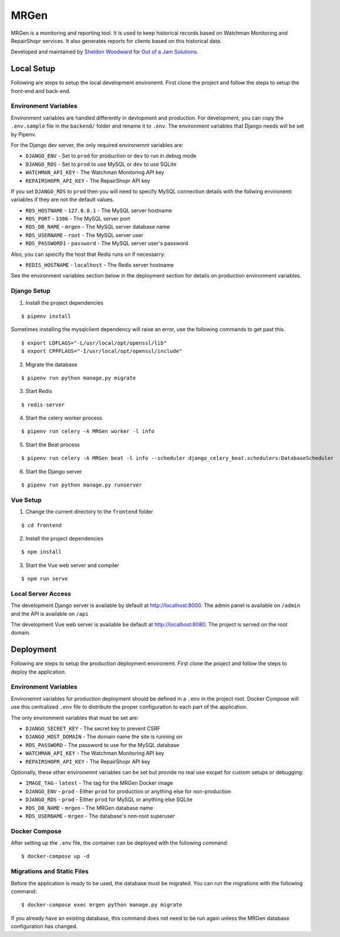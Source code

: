 MRGen
=====
|Build Status|
|Codacy Quality Badge|

MRGen is a monitoring and reporting tool. It is used to keep historical records
based on Watchman Monitoring and RepairShopr services. It also generates
reports for clients based on this historical data.

Developed and maintained by `Sheldon Woodward
<https://github.com/sheldonkwoodward>`_ for `Out of a Jam Solutions
<http://www.outofajam.net/>`_.

Local Setup
-----------
Following are steps to setup the local development environemt. First clone the
project and follow the steps to setup the front-end and back-end.

Environment Variables
^^^^^^^^^^^^^^^^^^^^^
Environment variables are handled differently in devlopment and production. For
development, you can copy the ``.env.sample`` file in the ``backend/`` folder
and rename it to ``.env``. The environment variables that Django needs will be
set by Pipenv.

For the Django dev server, the only required environemnt variables are:

- ``DJANGO_ENV`` - Set to ``prod`` for production or ``dev`` to run in debug mode
- ``DJANGO_RDS`` - Set to ``prod`` to use MySQL or ``dev`` to use SQLite
- ``WATCHMAN_API_KEY`` - The Watchman Monitoring API key
- ``REPAIRSHOPR_API_KEY`` - The RepairShopr API key

If you set ``DJANGO_RDS`` to ``prod`` then you will need to specify MySQL
connection details with the follwing environemt variables if they are not
the default values.

- ``RDS_HOSTNAME`` - ``127.0.0.1`` - The MySQL server hostname
- ``RDS_PORT`` - ``3306`` - The MySQL server port
- ``RDS_DB_NAME`` - ``mrgen`` - The MySQL server database name
- ``RDS_USERNAME`` - ``root`` - The MySQL server user
- ``RDS_PASSWORD1`` - ``password`` - The MySQL server user's password

Also, you can speicify the host that Redis runs on if necessarry:

- ``REDIS_HOSTNAME`` - ``localhost`` - The Redis server hostname

See the environment variables section below in the deployment
section for details on production environment variables.

Django Setup
^^^^^^^^^^^^
1. Install the project dependencies

::

  $ pipenv install

Sometimes installing the mysqlclient dependency will raise an error, use the
following commands to get past this.

::

  $ export LDFLAGS="-L/usr/local/opt/openssl/lib"
  $ export CPPFLAGS="-I/usr/local/opt/openssl/include"

2. Migrate the database

::

  $ pipenv run python manage.py migrate

3. Start Redis

::

  $ redis-server

4. Start the celery worker process

::

  $ pipenv run celery -A MRGen worker -l info

5. Start the Beat process

::

  $ pipenv run celery -A MRGen beat -l info --scheduler django_celery_beat.schedulers:DatabaseScheduler

6. Start the Django server

::

  $ pipenv run python manage.py runserver

Vue Setup
^^^^^^^^^
1. Change the current directory to the ``frontend`` folder

::

  $ cd frontend

2. Install the project dependencies

::

  $ npm install

3. Start the Vue web server and compiler

::

  $ npm run serve

Local Server Access
^^^^^^^^^^^^^^^^^^^
The development Django server is available by default at http://localhost:8000. The admin panel is available on ``/admin`` and the API is available on ``/api``

The development Vue web server is available be default at http://localhost:8080. The project is served on the root domain.

Deployment
----------
Following are steps to setup the production deployment environemt. First clone
the project and follow the steps to deploy the application.

Environment Variables
^^^^^^^^^^^^^^^^^^^^^
Environemnt variables for production deployment should be defined in a ``.env``
in the project root. Docker Compose will use this centralized ``.env`` file to
distribute the proper configuration to each part of the application.

The only environment variables that must be set are:

- ``DJANGO_SECRET_KEY`` - The secret key to prevent CSRF
- ``DJANGO_HOST_DOMAIN`` - The domain name the site is running on
- ``RDS_PASSWORD`` - The password to use for the MySQL database
- ``WATCHMAN_API_KEY`` - The Watchman Monitoring API key
- ``REPAIRSHOPR_API_KEY`` - The RepairShopr API key

Optionally, these other environemnt variables can be set but provide no real
use excpet for custom setups or debugging:

- ``IMAGE_TAG`` - ``latest`` - The tag for the MRGen Docker image
- ``DJANGO_ENV`` - ``prod`` - Either ``prod`` for production or anything else for non-production
- ``DJANGO_RDS`` - ``prod`` - Either ``prod`` for MySQL or anything else SQLite
- ``RDS_DB_NAME`` - ``mrgen`` - The MRGen database name
- ``RDS_USERNAME`` - ``mrgen`` - The database's non-root superuser


Docker Compose
^^^^^^^^^^^^^^
After setting up the ``.env`` file, the container can be deployed with the
following command:

::

  $ docker-compose up -d

Migrations and Static Files
^^^^^^^^^^^^^^^^^^^^^^^^^^^
Before the application is ready to be used, the database must be migrated. You
can run the migrations with the following command:

::

  $ docker-compose exec mrgen python manage.py migrate

If you already have an existing database, this command does not need to be run
again unless the MRGen database configuration has changed.


.. |Build Status| image:: https://travis-ci.org/out-of-a-jam-solutions/MRGen.svg?branch=develop
    :target: https://travis-ci.org/out-of-a-jam-solutions/MRGen

.. |Codacy Quality Badge| image:: https://api.codacy.com/project/badge/Grade/10655399a0d44d3bb24ed2fd10d0b8b0
    :target: https://www.codacy.com/app/sheldonkwoodward/MRGen?utm_source=github.com&amp;utm_medium=referral&amp;utm_content=out-of-a-jam-solutions/MRGen&amp;utm_campaign=Badge_Grade

